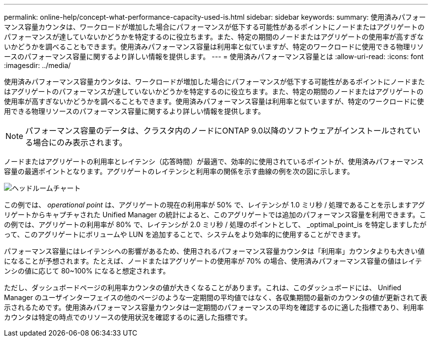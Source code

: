 ---
permalink: online-help/concept-what-performance-capacity-used-is.html 
sidebar: sidebar 
keywords:  
summary: 使用済みパフォーマンス容量カウンタは、ワークロードが増加した場合にパフォーマンスが低下する可能性があるポイントにノードまたはアグリゲートのパフォーマンスが達していないかどうかを特定するのに役立ちます。また、特定の期間のノードまたはアグリゲートの使用率が高すぎないかどうかを調べることもできます。使用済みパフォーマンス容量は利用率と似ていますが、特定のワークロードに使用できる物理リソースのパフォーマンス容量に関するより詳しい情報を提供します。 
---
= 使用済みパフォーマンス容量とは
:allow-uri-read: 
:icons: font
:imagesdir: ../media/


[role="lead"]
使用済みパフォーマンス容量カウンタは、ワークロードが増加した場合にパフォーマンスが低下する可能性があるポイントにノードまたはアグリゲートのパフォーマンスが達していないかどうかを特定するのに役立ちます。また、特定の期間のノードまたはアグリゲートの使用率が高すぎないかどうかを調べることもできます。使用済みパフォーマンス容量は利用率と似ていますが、特定のワークロードに使用できる物理リソースのパフォーマンス容量に関するより詳しい情報を提供します。

[NOTE]
====
パフォーマンス容量のデータは、クラスタ内のノードにONTAP 9.0以降のソフトウェアがインストールされている場合にのみ表示されます。

====
ノードまたはアグリゲートの利用率とレイテンシ（応答時間）が最適で、効率的に使用されているポイントが、使用済みパフォーマンス容量の最適ポイントとなります。アグリゲートのレイテンシと利用率の関係を示す曲線の例を次の図に示します。

image::../media/headroom-chart.gif[ヘッドルームチャート]

この例では、 _operational point_ は、アグリゲートの現在の利用率が 50% で、レイテンシが 1.0 ミリ秒 / 処理であることを示しますアグリゲートからキャプチャされた Unified Manager の統計によると、このアグリゲートでは追加のパフォーマンス容量を利用できます。この例では、アグリゲートの利用率が 80% で、レイテンシが 2.0 ミリ秒 / 処理のポイントとして、 _optimal_point_is を特定しますしたがって、このアグリゲートにボリュームや LUN を追加することで、システムをより効率的に使用することができます。

パフォーマンス容量にはレイテンシへの影響があるため、使用されるパフォーマンス容量カウンタは「利用率」カウンタよりも大きい値になることが予想されます。たとえば、ノードまたはアグリゲートの使用率が 70% の場合、使用済みパフォーマンス容量の値はレイテンシの値に応じて 80~100% になると想定されます。

ただし、ダッシュボードページの利用率カウンタの値が大きくなることがあります。これは、このダッシュボードには、 Unified Manager のユーザインターフェイスの他のページのような一定期間の平均値ではなく、各収集期間の最新のカウンタの値が更新されて表示されるためです。使用済みパフォーマンス容量カウンタは一定期間のパフォーマンスの平均を確認するのに適した指標であり、利用率カウンタは特定の時点でのリソースの使用状況を確認するのに適した指標です。

